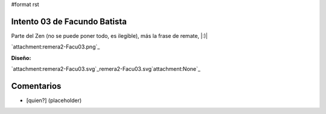 #format rst

Intento 03 de Facundo Batista
-----------------------------

Parte del Zen (no se puede poner todo, es ilegible), más la frase de remate, |:)|

`attachment:remera2-Facu03.png`_

**Diseño:**

`attachment:remera2-Facu03.svg`_remera2-Facu03.svg`attachment:None`_

Comentarios
-----------

* [quien?] (placeholder)

